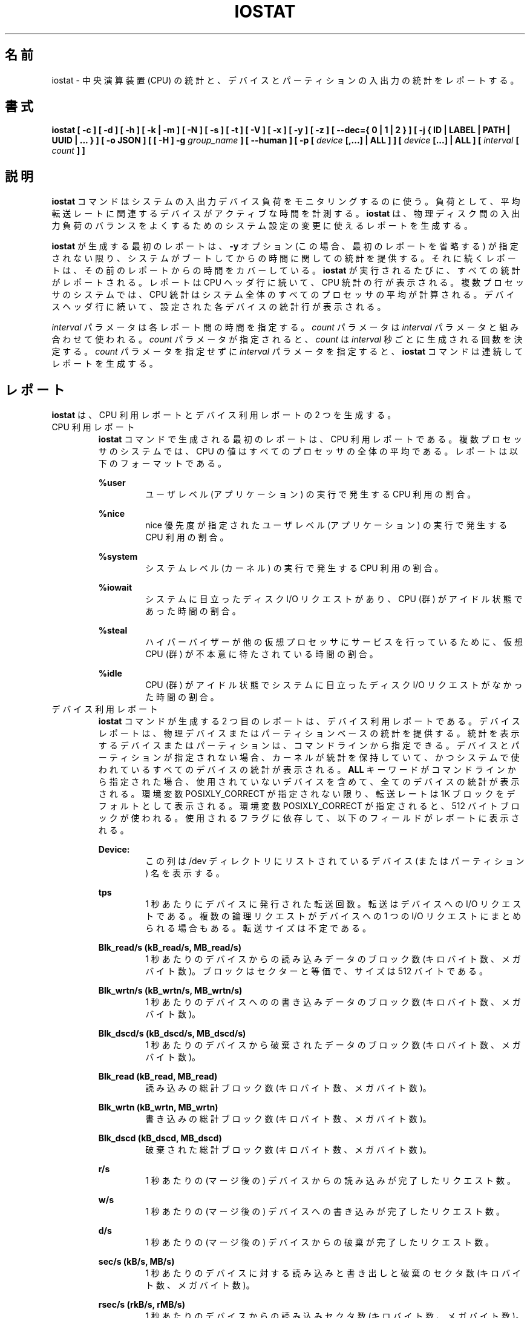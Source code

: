 .\"
.\" Japanese Version Copyright (c) 2019-2020 Yuichi SATO
.\"         all rights reserved.
.\" Translated Sat Jul  6 20:17:27 JST 2019
.\"         by Yuichi SATO <ysato444@ybb.ne.jp>
.\" Updated & Modified Fri Mar 20 04:02:42 JST 2020
.\"         by Yuichi SATO
.\"
.TH IOSTAT 1 "NOVEMBER 2018" Linux "Linux User's Manual" -*- nroff -*-
.\"O .SH NAME
.SH 名前
.\"O iostat \- Report Central Processing Unit (CPU) statistics and input/output
.\"O statistics for devices and partitions.
iostat \- 中央演算装置 (CPU) の統計と、
デバイスとパーティションの入出力の統計をレポートする。
.\"O .SH SYNOPSIS
.SH 書式
.ie 'yes'no' \{
.B iostat [ -c ] [ -d ] [ -h ] [ -k | -m ] [ -N ] [ -s ] [ -t ] [ -V ] [ -x ] [ -y ] [ -z ]
.B [ --dec={ 0 | 1 | 2 } ] [ -j { ID | LABEL | PATH | UUID | ... } ] [ -o JSON ]
.B [ [ -H ] -g
.I group_name
.B ] [ --human ] [ -p [
.I device
.B [,...] | ALL ] ] [
.I device
.B [...] | ALL ] [ --debuginfo ] [
.I interval
.B [
.I count
.B ] ]
.\}
.el \{
.B iostat [ -c ] [ -d ] [ -h ] [ -k | -m ] [ -N ] [ -s ] [ -t ] [ -V ] [ -x ] [ -y ] [ -z ]
.B [ --dec={ 0 | 1 | 2 } ] [ -j { ID | LABEL | PATH | UUID | ... } ] [ -o JSON ]
.B [ [ -H ] -g
.I group_name
.B ] [ --human ] [ -p [
.I device
.B [,...] | ALL ] ] [
.I device
.B [...] | ALL ] [
.I interval
.B [
.I count
.B ] ]
.\}
.\"O .SH DESCRIPTION
.SH 説明
.\"O The
.\"O .B iostat
.\"O command is used for monitoring system input/output device
.\"O loading by observing the time the devices are active in relation
.\"O to their average transfer rates. The
.\"O .B iostat
.\"O command generates reports
.\"O that can be used to change system configuration to better balance
.\"O the input/output load between physical disks.
.B iostat
コマンドはシステムの入出力デバイス負荷をモニタリングするのに使う。
負荷として、平均転送レートに関連するデバイスがアクティブな時間を計測する。
.B iostat
は、物理ディスク間の入出力負荷のバランスをよくするための
システム設定の変更に使えるレポートを生成する。

.\"O The first report generated by the
.\"O .B iostat
.\"O command provides statistics
.\"O concerning the time since the system was booted, unless the
.\"O .B -y
.\"O option is used (in this case, this first report is omitted).
.B iostat
が生成する最初のレポートは、
.B -y
オプション (この場合、最初のレポートを省略する) が指定されない限り、
システムがブートしてからの時間に関しての統計を提供する。
.\"O Each subsequent report
.\"O covers the time since the previous report. All statistics are reported
.\"O each time the
.\"O .B iostat
.\"O command is run. The report consists of a
.\"O CPU header row followed by a row of
.\"O CPU statistics. On
.\"O multiprocessor systems, CPU statistics are calculated system-wide
.\"O as averages among all processors. A device header row is displayed
.\"O followed by a line of statistics for each device that is configured.
それに続くレポートは、その前のレポートからの時間をカバーしている。
.B iostat
が実行されるたびに、すべての統計がレポートされる。
レポートは CPU ヘッダ行に続いて、CPU 統計の行が表示される。
複数プロセッサのシステムでは、CPU 統計はシステム全体のすべての
プロセッサの平均が計算される。
デバイスヘッダ行に続いて、設定された各デバイスの統計行が表示される。

.\"O The
.\"O .I interval
.\"O parameter specifies the amount of time in seconds between
.\"O each report. The
.\"O .I count
.\"O parameter can be specified in conjunction with the
.\"O .I interval
.\"O parameter. If the
.\"O .I count
.\"O parameter is specified, the value of
.\"O .I count
.\"O determines the number of reports generated at
.\"O .I interval
.\"O seconds apart. If the
.\"O .I interval
.\"O parameter is specified without the
.\"O .I count
.\"O parameter, the
.\"O .B iostat
.\"O command generates reports continuously.
.I interval
パラメータは各レポート間の時間を指定する。
.I count
パラメータは
.I interval
パラメータと組み合わせて使われる。
.I count
パラメータが指定されると、
.I count
は
.I interval
秒ごとに生成される回数を決定する。
.I count
パラメータを指定せずに
.I interval
パラメータを指定すると、
.B iostat
コマンドは連続してレポートを生成する。

.\"O .SH REPORTS
.SH レポート
.\"O The
.\"O .B iostat
.\"O command generates two types of reports, the CPU
.\"O Utilization report and the Device Utilization report.
.B iostat
は、CPU 利用レポートとデバイス利用レポートの 2 つを生成する。
.\"O .IP "CPU Utilization Report"
.IP "CPU 利用レポート"
.\"O The first report generated by the
.\"O .B iostat
.\"O command is the CPU
.\"O Utilization Report. For multiprocessor systems, the CPU values are
.\"O global averages among all processors.
.B iostat
コマンドで生成される最初のレポートは、
CPU 利用レポートである。
複数プロセッサのシステムでは、
CPU の値はすべてのプロセッサの全体の平均である。
.\"O The report has the following format:
レポートは以下のフォーマットである。

.B %user
.RS
.RS
.\"O Show the percentage of CPU utilization that occurred while
.\"O executing at the user level (application).
ユーザレベル (アプリケーション) の実行で発生する CPU 利用の割合。
.RE

.B %nice
.RS
.\"O Show the percentage of CPU utilization that occurred while
.\"O executing at the user level with nice priority.
nice 優先度が指定されたユーザレベル (アプリケーション) の
実行で発生する CPU 利用の割合。
.RE

.B %system
.RS
.\"O Show the percentage of CPU utilization that occurred while
.\"O executing at the system level (kernel).
システムレベル (カーネル) の実行で発生する CPU 利用の割合。
.RE

.B %iowait
.RS
.\"O Show the percentage of time that the CPU or CPUs were idle during which
.\"O the system had an outstanding disk I/O request.
システムに目立ったディスク I/O リクエストがあり、
CPU (群) がアイドル状態であった時間の割合。
.RE

.B %steal
.RS
.\"O Show the percentage of time spent in involuntary wait by the virtual CPU
.\"O or CPUs while the hypervisor was servicing another virtual processor.
ハイパーバイザーが他の仮想プロセッサに
サービスを行っているために、
仮想 CPU (群) が不本意に待たされている時間の割合。
.RE

.B %idle
.RS
.\"O Show the percentage of time that the CPU or CPUs were idle and the system
.\"O did not have an outstanding disk I/O request.
CPU (群) がアイドル状態でシステムに目立った
ディスク I/O リクエストがなかった時間の割合。
.RE
.RE
.\"O .IP "Device Utilization Report"
.IP "デバイス利用レポート"
.\"O The second report generated by the
.\"O .B iostat
.\"O command is the Device Utilization
.\"O Report. The device report provides statistics on a per physical device
.\"O or partition basis. Block devices and partitions for which statistics are
.\"O to be displayed may be entered on the command line.
.B iostat
コマンドが生成する 2 つ目のレポートは、
デバイス利用レポートである。
デバイスレポートは、物理デバイスまたはパーティションベースの
統計を提供する。
統計を表示するデバイスまたはパーティションは、
コマンドラインから指定できる。
.\"O If no device nor partition
.\"O is entered, then statistics are displayed
.\"O for every device used by the system, and
.\"O providing that the kernel maintains statistics for it.
デバイスとパーティションが指定されない場合、
カーネルが統計を保持していて、
かつシステムで使われているすべてのデバイスの統計が表示される。
.\"O If the
.\"O .B ALL
.\"O keyword is given on the command line, then statistics are
.\"O displayed for every device defined by the system, including those
.\"O that have never been used.
.B ALL
キーワードがコマンドラインから指定された場合、
使用されていないデバイスを含めて、全てのデバイスの統計が表示される。
.\"O Transfer rates are shown in 1K blocks by default, unless the environment
.\"O variable POSIXLY_CORRECT is set, in which case 512-byte blocks are used.
.\"O The report may show the following fields,
.\"O depending on the flags used:
環境変数 POSIXLY_CORRECT が指定されない限り、
転送レートは 1K ブロックをデフォルトとして表示される。
環境変数 POSIXLY_CORRECT が指定されると、
512 バイトブロックが使われる。
使用されるフラグに依存して、以下のフィールドがレポートに表示される。

.B Device:
.RS
.RS
.\"O This column gives the device (or partition) name as listed in the /dev
.\"O directory.
この列は /dev ディレクトリにリストされている
デバイス (またはパーティション) 名を表示する。

.RE
.B tps
.RS
.\"O Indicate the number of transfers per second that were issued
.\"O to the device. A transfer is an I/O request to the
.\"O device. Multiple logical requests can be combined into a single I/O
.\"O request to the device. A transfer is of indeterminate size.
1 秒あたりにデバイスに発行された転送回数。
転送はデバイスへの I/O リクエストである。
複数の論理リクエストがデバイスへの
1 つの I/O リクエストにまとめられる場合もある。
転送サイズは不定である。

.RE
.B Blk_read/s (kB_read/s, MB_read/s)
.RS
.\"O Indicate the amount of data read from the device expressed in a number of
.\"O blocks (kilobytes, megabytes) per second. Blocks are equivalent to sectors
.\"O and therefore have a size of 512 bytes.
1 秒あたりのデバイスからの読み込みデータのブロック数 (キロバイト数、メガバイト数)。
ブロックはセクターと等価で、サイズは 512 バイトである。

.RE
.B Blk_wrtn/s (kB_wrtn/s, MB_wrtn/s)
.RS
.\"O Indicate the amount of data written to the device expressed in a number of
.\"O blocks (kilobytes, megabytes) per second.
1 秒あたりのデバイスへのの書き込みデータのブロック数 (キロバイト数、メガバイト数)。

.RE
.B Blk_dscd/s (kB_dscd/s, MB_dscd/s)
.RS
.\"O Indicate the amount of data discarded for the device expressed in a number of
.\"O blocks (kilobytes, megabytes) per second.
1 秒あたりのデバイスから破棄されたデータのブロック数 (キロバイト数、メガバイト数)。

.RE
.B Blk_read (kB_read, MB_read)
.RS
.\"O The total number of blocks (kilobytes, megabytes) read.
読み込みの総計ブロック数 (キロバイト数、メガバイト数)。

.RE
.B Blk_wrtn (kB_wrtn, MB_wrtn)
.RS
.\"O The total number of blocks (kilobytes, megabytes) written.
書き込みの総計ブロック数 (キロバイト数、メガバイト数)。

.RE
.B Blk_dscd (kB_dscd, MB_dscd)
.RS
.\"O The total number of blocks (kilobytes, megabytes) discarded.
破棄された総計ブロック数 (キロバイト数、メガバイト数)。

.RE
.B r/s
.RS
.\"O The number (after merges) of read requests completed per second for the device.
1 秒あたりの (マージ後の) デバイスからの読み込みが完了したリクエスト数。

.RE
.B w/s
.RS
.\"O The number (after merges) of write requests completed per second for the device.
1 秒あたりの (マージ後の) デバイスへの書き込みが完了したリクエスト数。

.RE
.B d/s
.RS
.\"O The number (after merges) of discard requests completed per second for the device.
1 秒あたりの (マージ後の) デバイスからの破棄が完了したリクエスト数。

.RE
.B sec/s (kB/s, MB/s)
.RS
.\"O The number of sectors (kilobytes, megabytes) read from, written to or
.\"O discarded for the device per second.
1 秒あたりのデバイスに対する読み込みと書き出しと破棄のセクタ数 (キロバイト数、メガバイト数)。

.RE
.B rsec/s (rkB/s, rMB/s)
.RS
.\"O The number of sectors (kilobytes, megabytes) read from the device per second.
1 秒あたりのデバイスからの読み込みセクタ数 (キロバイト数、メガバイト数)。

.RE
.B wsec/s (wkB/s, wMB/s)
.RS
.\"O The number of sectors (kilobytes, megabytes) written to the device per second.
1 秒あたりのデバイスへの書き出しセクタ数 (キロバイト数、メガバイト数)。

.RE
.B dsec/s (dkB/s, dMB/s)
.RS
.\"O The number of sectors (kilobytes, megabytes) discarded for the device per second.
1 秒あたりのデバイスから破棄されたセクタ数 (キロバイト数、メガバイト数)。

.RE
.B rqm/s
.RS
.\"O The number of I/O requests merged per second that were queued to the device.
1 秒あたりのデバイスにキューイングされたマージされた I/O リクエスト数。

.RE
.B rrqm/s
.RS
.\"O The number of read requests merged per second that were queued to the device.
1 秒あたりのデバイスにキューイングされたマージされた
読み込みリクエスト数。

.RE
.B wrqm/s
.RS
.\"O The number of write requests merged per second that were queued to the device.
1 秒あたりのデバイスにキューイングされたマージされた
書き込みリクエスト数。

.RE
.B drqm/s
.RS
.\"O The number of discard requests merged per second that were queued to the device.
1 秒あたりのデバイスにキューイングされたマージされた
破棄リクエスト数。

.RE
.B %rrqm
.RS
.\"O The percentage of read requests merged together before being sent to the device.
デバイスに送られる前にマージされた読み込みリクエストの割合。

.RE
.B %wrqm
.RS
.\"O The percentage of write requests merged together before being sent to the device.
デバイスに送られる前にマージされた書き込みリクエストの割合。

.RE
.B %drqm
.RS
.\"O The percentage of discard requests merged together before being sent to the device.
デバイスに送られる前にマージされた破棄リクエストの割合。

.RE
.B areq-sz
.RS
.\"O The average size (in kilobytes) of the I/O requests that were issued to the device.
デバイスに発行した I/O リクエストの平均サイズ (キロバイト)。
.br
.\"O Note: In previous versions, this field was known as avgrq-sz and was expressed in
.\"O sectors.
以前のバージョンでは、このフィールドは avgrq-sz であり、セクタ数を表していた。

.RE
.B rareq-sz
.RS
.\"O The average size (in kilobytes) of the read requests that were issued to the
.\"O device.
デバイスに発行した読み込みリクエストの平均サイズ (キロバイト)。

.RE
.B wareq-sz
.RS
.\"O The average size (in kilobytes) of the write requests that were issued to the
.\"O device.
デバイスに発行した書き込みリクエストの平均サイズ (キロバイト)。

.RE
.B dareq-sz
.RS
.\"O The average size (in kilobytes) of the discard requests that were issued to the
.\"O device.
デバイスに発行した破棄リクエストの平均サイズ (キロバイト)。

.RE
.B await
.RS
.\"O The average time (in milliseconds) for I/O requests issued to the device
.\"O to be served. This includes the time spent by the requests in queue and
.\"O the time spent servicing them.
デバイスに発行した I/O リクエストが処理されるまでの平均時間 (ミリ秒)。
この時間には、リクエストがキューに入っている時間と、
処理される時間が含まれる。

.RE
.B r_await
.RS
.\"O The average time (in milliseconds) for read requests issued to the device
.\"O to be served. This includes the time spent by the requests in queue and
.\"O the time spent servicing them.
デバイスに発行した読み込みリクエストが処理されるまでの
平均時間 (ミリ秒)。
この時間には、リクエストがキューに入っている時間と、
処理される時間が含まれる。

.RE
.B w_await
.RS
.\"O The average time (in milliseconds) for write requests issued to the device
.\"O to be served. This includes the time spent by the requests in queue and
.\"O the time spent servicing them.
デバイスに発行した書き込みリクエストが処理されるまでの
平均時間 (ミリ秒)。
この時間には、リクエストがキューに入っている時間と、
処理される時間が含まれる。

.RE
.B d_await
.RS
.\"O The average time (in milliseconds) for discard requests issued to the device
.\"O to be served. This includes the time spent by the requests in queue and
.\"O the time spent servicing them.
デバイスに発行した破棄リクエストが処理されるまでの
平均時間 (ミリ秒)。
この時間には、リクエストがキューに入っている時間と、
処理される時間が含まれる。

.RE
.B aqu-sz
.RS
.\"O The average queue length of the requests that were issued to the device.
デバイスに発行したリクエストの平均のキューの長さ。
.br
.\"O Note: In previous versions, this field was known as avgqu-sz.
以前のバージョンでは、このフィールドは avgqu-sz であった。

.RE
.B %util
.RS
.\"O Percentage of elapsed time during which I/O requess were issued to the device
.\"O (bandwidth utilization for the device). Device saturation occurs when this
.\"O value is close to 100% for devices serving requests serially.
.\"O But for devices serving requests in parallel, such as RAID arrays and
.\"O modern SSDs, this number does not reflect their performance limits.
デバイスに I/O リクエストが発行される経過時間の割合 (デバイスのバンド幅使用率)。
リクエストに対してデバイスがシリアルにサービスする場合、
この値が 100% に近いとデバイスの飽和が起こっている。
RAID アレイや最近の SSD のように、リクエストに対して
デバイスがパラレルにサービスする場合、
この値は性能限界を反映しない。
.RE
.RE
.\"O .SH OPTIONS
.SH オプション
.IP -c
.\"O Display the CPU utilization report.
CPU 利用レポートを表示する。
.IP -d
.\"O Display the device utilization report.
デバイス利用レポートを表示する。
.if 'yes'no' \{
.IP --debuginfo
.\"O Print debug output to stderr.
デバック出力を標準エラー出力に行う。
.\}
.IP "--dec={ 0 | 1 | 2 }"
.\"O Specify the number of decimal places to use (0 to 2, default value is 2).
使用する小数点の位置を指定する (0 から 2 で、デフォルトは 2 である)。
.IP "-g group_name { device [...] | ALL }"
.\"O Display statistics for a group of devices.
デバイスのグループの統計を表示する。
.\"O The
.\"O .B iostat
.\"O command reports statistics for each individual device in the list
.\"O then a line of global statistics for the group displayed as
.\"O .B group_name
.\"O and made up of all the devices in the list. The
.\"O .B ALL
.\"O keyword means that all the block devices defined by the system shall be
.\"O included in the group.
.B iostat
はリストにある各デバイスの統計をレポートしてから、
リストにあるすべてのデバイスを合わせて
.B group_name
という名前の統計の行を表示する。
.B ALL
キーワードは、システムに定義されている
すべてのブロックデバイスをグループに含めることを意味する。
.IP -H
.\"O This option must be used with option -g and indicates that only global
.\"O statistics for the group are to be displayed, and not statistics for
.\"O individual devices in the group.
このオプションは -g オプションと一緒に指定しなければならない。
このオプションを指定すると、グループ全体の統計が表示されるが、
グループの各デバイスの統計は表示されない。
.IP -h
.\"O Make the Device Utilization Report easier to read by a human.
.\"O .B --human
.\"O is enabled implicitly with this option.
デバイス利用レポートを人間が読みやすいようにする。
このオプションは、
.B --human
を暗黙裡に有効にする。
.IP --human
.\"O Print sizes in human readable format (e.g. 1.0k, 1.2M, etc.)
.\"O The units displayed with this option supersede any other default units (e.g.
.\"O kilobytes, sectors...) associated with the metrics.
サイズを人間が読みやすいフォーマット (例えば 1.0k, 1.2M など) で表示する。
このオプションで表示される単位は、指標に紐付けられたデフォルトの単位
(例えば、キロバイト、セクターなど) を上書きする。
.IP "-j { ID | LABEL | PATH | UUID | ... } [ device [...] | ALL ]"
.\"O Display persistent device names. Options
.\"O .BR ID ,
.\"O .BR LABEL ,
.\"O etc. specify the type of the persistent name. These options are not limited,
.\"O only prerequisite is that directory with required persistent names is present in
.\"O .IR /dev/disk .
永続的なデバイス名を表示する。
オプション
.BR ID ,
.B LABEL
などで、永続的なデバイス名のタイプを指定する。
このオプションは限定的ではなく、唯一の必須条件は
.I /dev/disk
のディレクトリに永続的なデバイス名が存在することである。
.\"O Optionally, multiple devices can be specified in the chosen persistent name type.
.\"O Because persistent device names are usually long, option
永続デバイス名は通常長いため、
オプションとして、選択した永続名で複数デバイスを指定できる。
.IP -k
.\"O Display statistics in kilobytes per second.
1 秒あたりのキロバイトで統計を表示する。
.IP -m
.\"O Display statistics in megabytes per second.
1 秒あたりのメガバイトで統計を表示する。
.IP -N
.\"O Display the registered device mapper names for any device mapper devices.
.\"O Useful for viewing LVM2 statistics.
登録されたデバイスマッパーのデバイスについて、
デバイスマッパー名を表示する。
LVM2 統計を閲覧するのに役立つ。
.IP "-o JSON"
.\"O Display the statistics in JSON (Javascript Object Notation) format.
統計を JSON (Javascript Object Notation) 形式で表示する。
.\"O JSON output field order is undefined, and new fields may be added
.\"O in the future.
JSON 出力のフィールド順は定義されておらず、
将来新しいフィールドが追加されるかもしれない。
.IP "-p [ { device [,...] | ALL } ]"
.\"O The -p option displays statistics for
.\"O block devices and all their partitions that are used by the system.
-p オプションはシステムで使われているブロックデバイスと
すべてのパーティションの統計を表示する。
.\"O If a device name is entered on the command line, then statistics for it
.\"O and all its partitions are displayed. Last, the
.\"O .B ALL
.\"O keyword indicates that statistics have to be displayed for all the block
.\"O devices and partitions defined by the system, including those that have
.\"O never been used. If option
.\"O .B -j
.\"O is defined before this option, devices entered on the command line can be
.\"O specified with the chosen persistent name type.
デバイス名がコマンドラインで指定された場合、
そのデバイスとすべてのパーティションが表示される。
.B ALL
キーワードは、使用されていないブロックデバイスを含む、
システムで定義されているすべてのブロックデバイスと
パーティションの統計を表示する。
このオプションより前に、オプション
.B -j
が定義されていると、コマンドラインで入力されるデバイスは、
選択された永続名タイプで指定できる。
.IP -s
.\"O Display a short (narrow) version of the report that should fit in 80
.\"O characters wide screens.
80 文字幅の画面に合うように、短い (狭い) バージョンのレポートを表示する。
.IP -t
.\"O Print the time for each report displayed. The timestamp format may depend
.\"O on the value of the S_TIME_FORMAT environment variable (see below).
各レポートで時間を表示する。
タイムスタンプの形式は、S_TIME_FORMAT 環境変数の値に依存する
(下記を参照)。
.IP -V
.\"O Print version number then exit.
バージョン番号を表示して、終了する。
.IP -x
.\"O Display extended statistics.
拡張された統計を表示する。
.IP -y
.\"O Omit first report with statistics since system boot, if displaying
.\"O multiple records at given interval.
指定された間隔で複数レコードを表示する場合、
システムブートからの統計の最初のレポートを省略する。
.IP -z
.\"O Tell
.\"O .B iostat
.\"O to omit output for any devices for which there was no activity
.\"O during the sample period.
.B iostat
に対して、サンプリング期間に活動がないデバイスを出力から省略させる。

.\"O .SH ENVIRONMENT
.SH 環境変数
.\"O The
.\"O .B iostat
.\"O command takes into account the following environment variables:
.B iostat
コマンドは以下の環境変数を扱う。

.IP POSIXLY_CORRECT
.\"O When this variable is set, transfer rates are shown in 512-byte blocks instead
.\"O of the default 1K blocks.
この環境変数が設定されると、転送レートが 1K ブロックではなく、
512 バイトブロックで表示される。

.IP S_COLORS
.\"O When this variable is set, display statistics in color on the terminal.
この環境変数を設定すると、端末上で統計をカラー表示する。
.\"O Possible values for this variable are
.\"O .IR never ,
.\"O .IR always
.\"O or
.\"O .IR auto
.\"O (the latter is the default).
この環境変数に指定可能な値は、
.IR never ,
.IR always ,
.I auto
である (最後がデフォルトである)。

.\"O Please note that the color (being red, yellow, or some other color) used to display a value
.\"O is not indicative of any kind of issue simply because of the color. It only indicates different
.\"O ranges of values.
値を表示する色 (赤、黄、またはその他の色) は、色によって何かの意味を示している訳ではない。
色は値の範囲を示しているだけである。

.IP S_COLORS_SGR
.\"O Specify the colors and other attributes used to display statistics on the terminal.
.\"O Its value is a colon-separated list of capabilities that defaults to
.\"O .BR H=31;1:I=32;22:M=35;1:N=34;1:Z=34;22 .
.\"O Supported capabilities are:
端末で統計を表示する際に、色とその他の属性を指定する。
この値は、コロン区切りの機能のリストで、デフォルトは
.B H=31;1:I=32;22:M=35;1:N=34;1:Z=34;22
である。
サポートされている機能は以下のとおり。

.RS
.TP
.B H=
.\"O SGR (Select Graphic Rendition) substring for percentage values greater than or equal to 75%.
割合が 75% 以上の場合の SGR (Select Graphic Rendition) 部分文字列。

.TP
.B I=
.\"O SGR substring for device names.
デバイス名を表示する SGR 部分文字列。

.TP
.B M=
.\"O SGR substring for percentage values in the range from 50% to 75%.
割合が 50% から 75% の場合の SGR 部分文字列。

.TP
.B N=
.\"O SGR substring for non-zero statistics values.
0 以外の統計値を表示する SGR 部分文字列。

.TP
.B Z=
.\"O SGR substring for zero values.
0 を表示する SGR 部分文字列。
.RE

.IP S_TIME_FORMAT
.\"O If this variable exists and its value is
.\"O .BR ISO
.\"O then the current locale will be ignored when printing the date in the report
.\"O header. The
.\"O .B iostat
.\"O command will use the ISO 8601 format (YYYY-MM-DD) instead.
この環境変数が存在し、かつ値が
.B ISO
の場合、レポートのヘッダの日付を表示する際に、
現在のロケールを無視する。
代わりに、
.B iostat
コマンドは ISO 8601 フォーマット (YYYY-MM-DD) を使う。
.\"O The timestamp displayed with option -t will also be compliant with ISO 8601
.\"O format.
-t オプションのタイムスタンプも ISO 8601 フォーマットに従う。

.\"O .SH EXAMPLES
.SH 例
.B iostat
.RS
.\"O Display a single history since boot report for all CPU and Devices.
すべての CPU とデバイスのブート時からの 1 回分の履歴を表示する。

.RE
.B iostat -d 2
.RS
.\"O Display a continuous device report at two second intervals.
デバイスのレポートを 2 秒間隔で連続して表示する。

.RE
.B iostat -d 2 6
.RS
.\"O Display six reports at two second intervals for all devices.
すべてのデバイスのレポートを 2 秒間隔で 6 回表示する。

.RE
.B iostat -x sda sdb 2 6
.RS
.\"O Display six reports of extended statistics at two second intervals for devices
.\"O sda and sdb.
デバイス sda と sdb の拡張した統計を 2 秒間隔で 6 回表示する。

.RE
.B iostat -p sda 2 6
.RS
.\"O Display six reports at two second intervals for device sda and all its
.\"O partitions (sda1, etc.)
デバイス sda と、そのすべてのパーティション (sda1 など) のレポートを
2 秒間隔で 6 回表示する。
.\"O .SH BUGS
.SH バグ
.\"O .I /proc
.\"O filesystem must be mounted for
.\"O .B iostat
.\"O to work.
.B iostat
コマンドが動作するためには、
.I /proc
ファイルシステムがマウントされていなければならない。

.\"O Kernels older than 2.6.x are no longer supported.
2.6.x より古いカーネルは、もはやサポートしていない。
.\"O .SH FILES
.SH ファイル
.I /proc/stat
.\"O contains system statistics.
システム統計を保持する。

.I /proc/uptime
.\"O contains system uptime.
システム uptime を保持する。

.I /proc/diskstats
.\"O contains disks statistics.
ディスク統計を保持する。

.I /sys
.\"O contains statistics for block devices.
ブロックデバイス統計を保持する。

.I /proc/self/mountstats
.\"O contains statistics for network filesystems.
ネットワークファイルシステム統計を保持する。

.I /dev/disk
.\"O contains persistent device names.
永続デバイス名を保持する。
.\"O .SH AUTHOR
.SH 著者
Sebastien Godard (sysstat <at> orange.fr)
.\"O .SH SEE ALSO
.SH 関連項目
.BR sar (1),
.BR pidstat (1),
.BR mpstat (1),
.BR vmstat (8),
.BR tapestat (1),
.BR nfsiostat (1),
.BR cifsiostat (1)

.I https://github.com/sysstat/sysstat

.I http://pagesperso-orange.fr/sebastien.godard/
